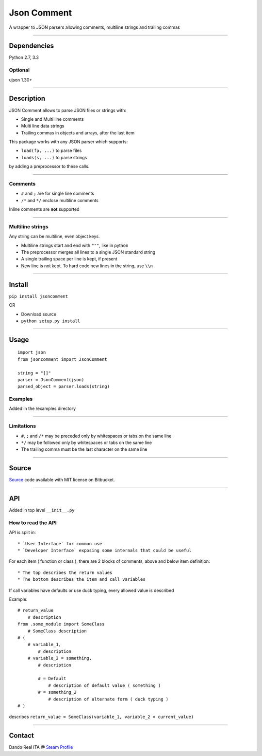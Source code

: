 Json Comment
============

A wrapper to JSON parsers allowing comments, multiline strings and
trailing commas

--------------

Dependencies
------------

Python 2.7, 3.3

Optional
~~~~~~~~

ujson 1.30+

--------------

Description
-----------

JSON Comment allows to parse JSON files or strings with:

-  Single and Multi line comments
-  Multi line data strings
-  Trailing commas in objects and arrays, after the last item

This package works with any JSON parser which supports:

-  ``load(fp, ...)`` to parse files
-  ``loads(s, ...)`` to parse strings

by adding a preprocessor to these calls.

--------------

Comments
~~~~~~~~

-  ``#`` and ``;`` are for single line comments
-  ``/*`` and ``*/`` enclose multiline comments

Inline comments are **not** supported

--------------

Multiline strings
~~~~~~~~~~~~~~~~~

Any string can be multiline, even object keys.

-  Multiline strings start and end with ``"""``, like in python
-  The preprocessor merges all lines to a single JSON standard string
-  A single trailing space per line is kept, if present
-  New line is not kept. To hard code new lines in the string, use
   ``\\n``

--------------

Install
-------

``pip install jsoncomment``

OR

-  Download source
-  ``python setup.py install``

--------------

Usage
-----

::

    import json
    from jsoncomment import JsonComment

    string = "[]"
    parser = JsonComment(json)
    parsed_object = parser.loads(string)

Examples
~~~~~~~~

Added in the /examples directory

--------------

Limitations
~~~~~~~~~~~

-  ``#``, ``;`` and ``/*`` may be preceded only by whitespaces or tabs
   on the same line
-  ``*/`` may be followed only by whitespaces or tabs on the same line
-  The trailing comma must be the last character on the same line

--------------

Source
------

`Source <https://bitbucket.org/Dando_Real_ITA/json-comment/overview>`__
code available with MIT license on Bitbucket.

--------------

API
---

Added in top level ``__init__.py``

How to read the API
~~~~~~~~~~~~~~~~~~~

API is split in:

::

    * `User Interface` for common use
    * `Developer Interface` exposing some internals that could be useful

For each item ( function or class ), there are 2 blocks of comments,
above and below item definition:

::

    * The top describes the return values
    * The bottom describes the item and call variables

If call variables have defaults or use duck typing, every allowed value
is described

Example:

::

    # return_value
        # description
    from .some_module import SomeClass
        # SomeClass description
    # (
        # variable_1,
            # description
        # variable_2 = something,
            # description

            # = Default
                # description of default value ( something )
            # = something_2
                # description of alternate form ( duck typing )
    # )

describes
``return_value = SomeClass(variable_1, variable_2 = current_value)``

--------------

Contact
-------

Dando Real ITA @ `Steam
Profile <http://steamcommunity.com/id/dandorealita>`__
